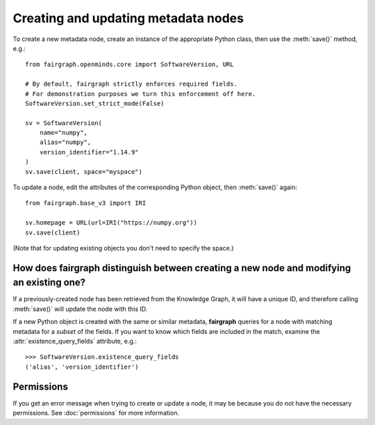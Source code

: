 ====================================
Creating and updating metadata nodes
====================================

To create a new metadata node, create an instance of the appropriate Python class,
then use the :meth:`save()` method, e.g.::

    from fairgraph.openminds.core import SoftwareVersion, URL

    # By default, fairgraph strictly enforces required fields.
    # For demonstration purposes we turn this enforcement off here.
    SoftwareVersion.set_strict_mode(False)

    sv = SoftwareVersion(
        name="numpy",
        alias="numpy",
        version_identifier="1.14.9"
    )
    sv.save(client, space="myspace")

To update a node, edit the attributes of the corresponding Python object, then :meth:`save()` again::

    from fairgraph.base_v3 import IRI

    sv.homepage = URL(url=IRI("https://numpy.org"))
    sv.save(client)

(Note that for updating existing objects you don't need to specify the space.)

How does fairgraph distinguish between creating a new node and modifying an existing one?
=========================================================================================

If a previously-created node has been retrieved from the Knowledge Graph, it will have a unique ID,
and therefore calling :meth:`save()` will update the node with this ID.

If a new Python object is created with the same or similar metadata, **fairgraph** queries for
a node with matching metadata for a *subset* of the fields.
If you want to know which fields are included in the match, examine the :attr:`existence_query_fields`
attribute, e.g.::

    >>> SoftwareVersion.existence_query_fields
    ('alias', 'version_identifier')


Permissions
===========

If you get an error message when trying to create or update a node, it may be because you do not
have the necessary permissions. See :doc:`permissions` for more information.
